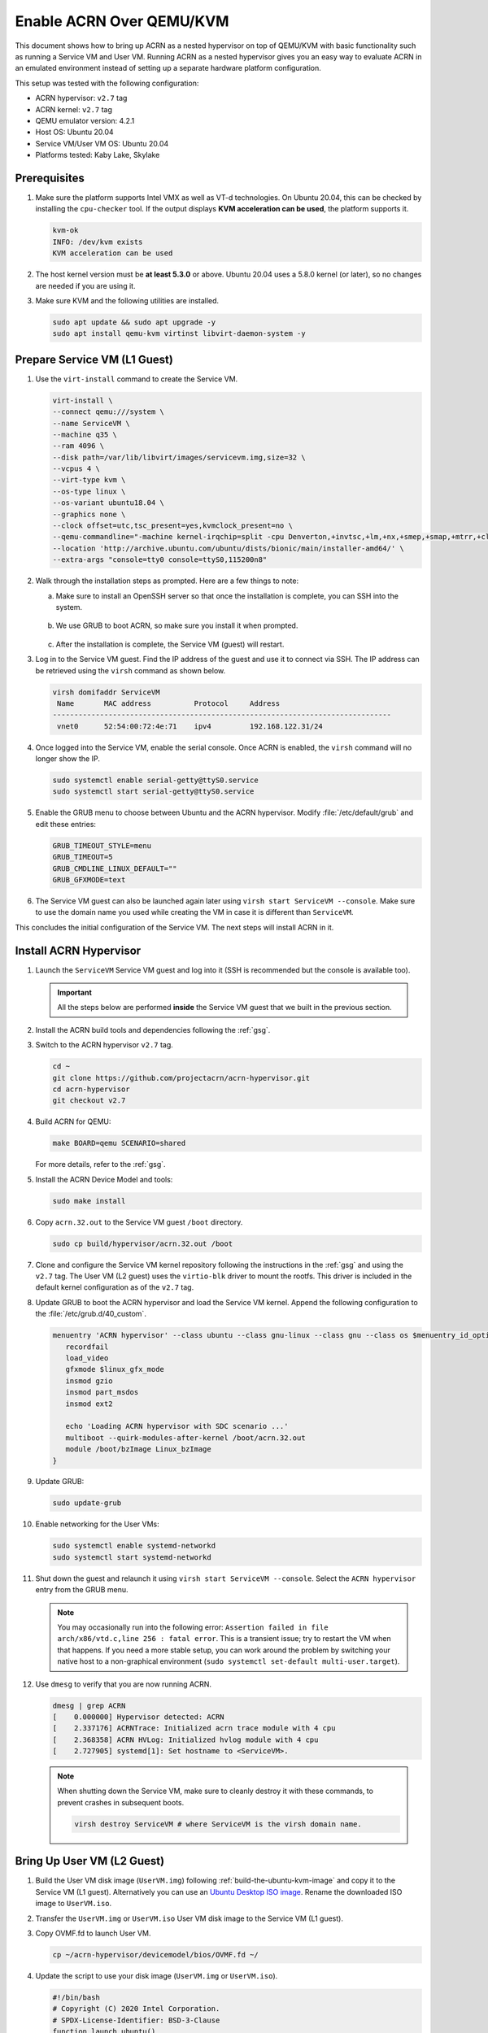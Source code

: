 .. _acrn_on_qemu:

Enable ACRN Over QEMU/KVM
#########################

This document shows how to bring up ACRN as a nested hypervisor on top of
QEMU/KVM with basic functionality such as running a Service VM and User VM.
Running ACRN as a nested hypervisor gives you an easy way to evaluate ACRN in an
emulated environment instead of setting up a separate hardware platform
configuration.

This setup was tested with the following configuration:

- ACRN hypervisor: ``v2.7`` tag
- ACRN kernel: ``v2.7`` tag
- QEMU emulator version: 4.2.1
- Host OS: Ubuntu 20.04
- Service VM/User VM OS: Ubuntu 20.04
- Platforms tested: Kaby Lake, Skylake

Prerequisites
*************

1. Make sure the platform supports Intel VMX as well as VT-d
   technologies. On Ubuntu 20.04, this
   can be checked by installing the ``cpu-checker`` tool. If the
   output displays **KVM acceleration can be used**,
   the platform supports it.

   .. code-block:: console

      kvm-ok
      INFO: /dev/kvm exists
      KVM acceleration can be used

2. The host kernel version must be **at least 5.3.0** or above.
   Ubuntu 20.04 uses a 5.8.0 kernel (or later),
   so no changes are needed if you are using it.

3. Make sure KVM and the following utilities are installed.

   .. code-block:: none

      sudo apt update && sudo apt upgrade -y
      sudo apt install qemu-kvm virtinst libvirt-daemon-system -y


Prepare Service VM (L1 Guest)
*****************************

1. Use the ``virt-install`` command to create the Service VM.

   .. code-block:: none

      virt-install \
      --connect qemu:///system \
      --name ServiceVM \
      --machine q35 \
      --ram 4096 \
      --disk path=/var/lib/libvirt/images/servicevm.img,size=32 \
      --vcpus 4 \
      --virt-type kvm \
      --os-type linux \
      --os-variant ubuntu18.04 \
      --graphics none \
      --clock offset=utc,tsc_present=yes,kvmclock_present=no \
      --qemu-commandline="-machine kernel-irqchip=split -cpu Denverton,+invtsc,+lm,+nx,+smep,+smap,+mtrr,+clflushopt,+vmx,+x2apic,+popcnt,-xsave,+sse,+rdrand,+vmx-apicv-xapic,+vmx-apicv-x2apic,+vmx-flexpriority,+tsc-deadline,+pdpe1gb -device intel-iommu,intremap=on,caching-mode=on,aw-bits=48" \
      --location 'http://archive.ubuntu.com/ubuntu/dists/bionic/main/installer-amd64/' \
      --extra-args "console=tty0 console=ttyS0,115200n8"

#. Walk through the installation steps as prompted. Here are a few things to note:

   a. Make sure to install an OpenSSH server so that once the installation is
      complete, you can SSH into the system.

      .. figure:: images/acrn_qemu_1.png
         :align: center

   b. We use GRUB to boot ACRN, so make sure you install it when prompted.

      .. figure:: images/acrn_qemu_2.png
         :align: center

   c. After the installation is complete, the Service VM (guest) will restart.

#. Log in to the Service VM guest. Find the IP address of the guest and use it
   to connect via SSH. The IP address can be retrieved using the ``virsh``
   command as shown below.

   .. code-block:: console

      virsh domifaddr ServiceVM
       Name       MAC address          Protocol     Address
      -------------------------------------------------------------------------------
       vnet0      52:54:00:72:4e:71    ipv4         192.168.122.31/24

#. Once logged into the Service VM, enable the serial console. Once ACRN is enabled,
   the ``virsh`` command will no longer show the IP.

   .. code-block:: none

      sudo systemctl enable serial-getty@ttyS0.service
      sudo systemctl start serial-getty@ttyS0.service

#. Enable the GRUB menu to choose between Ubuntu and the ACRN hypervisor.
   Modify :file:`/etc/default/grub` and edit these entries:

   .. code-block:: none

      GRUB_TIMEOUT_STYLE=menu
      GRUB_TIMEOUT=5
      GRUB_CMDLINE_LINUX_DEFAULT=""
      GRUB_GFXMODE=text

#. The Service VM guest can also be launched again later using
   ``virsh start ServiceVM --console``. Make sure to use the domain name you
   used while creating the VM in case it is different than ``ServiceVM``.

This concludes the initial configuration of the Service VM. The next steps will
install ACRN in it.

.. _install_acrn_hypervisor:

Install ACRN Hypervisor
***********************

1. Launch the ``ServiceVM`` Service VM guest and log into it (SSH is recommended
   but the console is available too).

   .. important:: All the steps below are performed **inside** the Service VM
      guest that we built in the previous section.

#. Install the ACRN build tools and dependencies following the :ref:`gsg`.

#. Switch to the ACRN hypervisor ``v2.7`` tag.

   .. code-block:: none

      cd ~
      git clone https://github.com/projectacrn/acrn-hypervisor.git
      cd acrn-hypervisor
      git checkout v2.7

#. Build ACRN for QEMU:

   .. code-block:: none

      make BOARD=qemu SCENARIO=shared

   For more details, refer to the :ref:`gsg`.

#. Install the ACRN Device Model and tools:

   .. code-block:: none

      sudo make install

#. Copy ``acrn.32.out`` to the Service VM guest ``/boot`` directory.

   .. code-block:: none

      sudo cp build/hypervisor/acrn.32.out /boot

#. Clone and configure the Service VM kernel repository following the
   instructions in the :ref:`gsg` and using the ``v2.7`` tag. The User VM (L2
   guest) uses the ``virtio-blk`` driver to mount the rootfs. This driver is
   included in the default kernel configuration as of the ``v2.7`` tag.

#. Update GRUB to boot the ACRN hypervisor and load the Service VM kernel.
   Append the following configuration to the :file:`/etc/grub.d/40_custom`.

   .. code-block:: none

      menuentry 'ACRN hypervisor' --class ubuntu --class gnu-linux --class gnu --class os $menuentry_id_option 'gnulinux-simple-e23c76ae-b06d-4a6e-ad42-46b8eedfd7d3' {
         recordfail
         load_video
         gfxmode $linux_gfx_mode
         insmod gzio
         insmod part_msdos
         insmod ext2

         echo 'Loading ACRN hypervisor with SDC scenario ...'
         multiboot --quirk-modules-after-kernel /boot/acrn.32.out
         module /boot/bzImage Linux_bzImage
      }

#. Update GRUB:

   .. code-block:: none

      sudo update-grub

#. Enable networking for the User VMs:

   .. code-block:: none

      sudo systemctl enable systemd-networkd
      sudo systemctl start systemd-networkd

#. Shut down the guest and relaunch it using
   ``virsh start ServiceVM --console``.
   Select the ``ACRN hypervisor`` entry from the GRUB menu.

   .. note::
      You may occasionally run into the following error: ``Assertion failed in
      file arch/x86/vtd.c,line 256 : fatal error``. This is a transient issue;
      try to restart the VM when that happens. If you need a more stable setup,
      you can work around the problem by switching your native host to a
      non-graphical environment (``sudo systemctl set-default
      multi-user.target``).

#. Use ``dmesg`` to verify that you are now running ACRN.

   .. code-block:: console

      dmesg | grep ACRN
      [    0.000000] Hypervisor detected: ACRN
      [    2.337176] ACRNTrace: Initialized acrn trace module with 4 cpu
      [    2.368358] ACRN HVLog: Initialized hvlog module with 4 cpu
      [    2.727905] systemd[1]: Set hostname to <ServiceVM>.

   .. note::
      When shutting down the Service VM, make sure to cleanly destroy it with
      these commands, to prevent crashes in subsequent boots.

      .. code-block:: none

         virsh destroy ServiceVM # where ServiceVM is the virsh domain name.

Bring Up User VM (L2 Guest)
***************************

1. Build the User VM disk image (``UserVM.img``) following
   :ref:`build-the-ubuntu-kvm-image` and copy it to the Service VM (L1 guest).
   Alternatively you can use an
   `Ubuntu Desktop ISO image <https://ubuntu.com/#download>`_.
   Rename the downloaded ISO image to ``UserVM.iso``.

#. Transfer the ``UserVM.img``  or ``UserVM.iso`` User VM disk image to the
   Service VM (L1 guest).

#. Copy OVMF.fd to launch User VM.

   .. code-block:: none

      cp ~/acrn-hypervisor/devicemodel/bios/OVMF.fd ~/

#. Update the script to use your disk image (``UserVM.img`` or ``UserVM.iso``).

   .. code-block:: none

      #!/bin/bash
      # Copyright (C) 2020 Intel Corporation.
      # SPDX-License-Identifier: BSD-3-Clause
      function launch_ubuntu()
      {
      vm_name=ubuntu_vm$1
      logger_setting="--logger_setting console,level=5;kmsg,level=6;disk,level=5"
      #check if the vm is running or not
      vm_ps=$(pgrep -a -f acrn-dm)
      result=$(echo $vm_ps | grep "${vm_name}")
      if [[ "$result" != "" ]]; then
        echo "$vm_name is running, can't create twice!"
        exit
      fi
      #for memsize setting
      mem_size=1024M
      acrn-dm -A -m $mem_size -s 0:0,hostbridge \
      -s 3,virtio-blk,~/UserVM.img \
      -s 4,virtio-net,tap0 \
      --cpu_affinity 1 \
      -s 5,virtio-console,@stdio:stdio_port \
      --ovmf ~/OVMF.fd \
      $logger_setting \
      $vm_name
      }
      # offline SOS CPUs except BSP before launch UOS
      for i in `ls -d /sys/devices/system/cpu/cpu[1-99]`; do
        online=`cat $i/online`
        idx=`echo $i | tr -cd "[1-99]"`
        echo cpu$idx online=$online
        if [ "$online" = "1" ]; then
           echo 0 > $i/online
                # during boot time, cpu hotplug may be disabled by pci_device_probe during a pci module insmod
                while [ "$online" = "1" ]; do
                sleep 1
                echo 0 > $i/online
                online=`cat $i/online`
                done
                echo $idx > /sys/devices/virtual/misc/acrn_hsm/remove_cpu
        fi
      done
      launch_ubuntu 1
